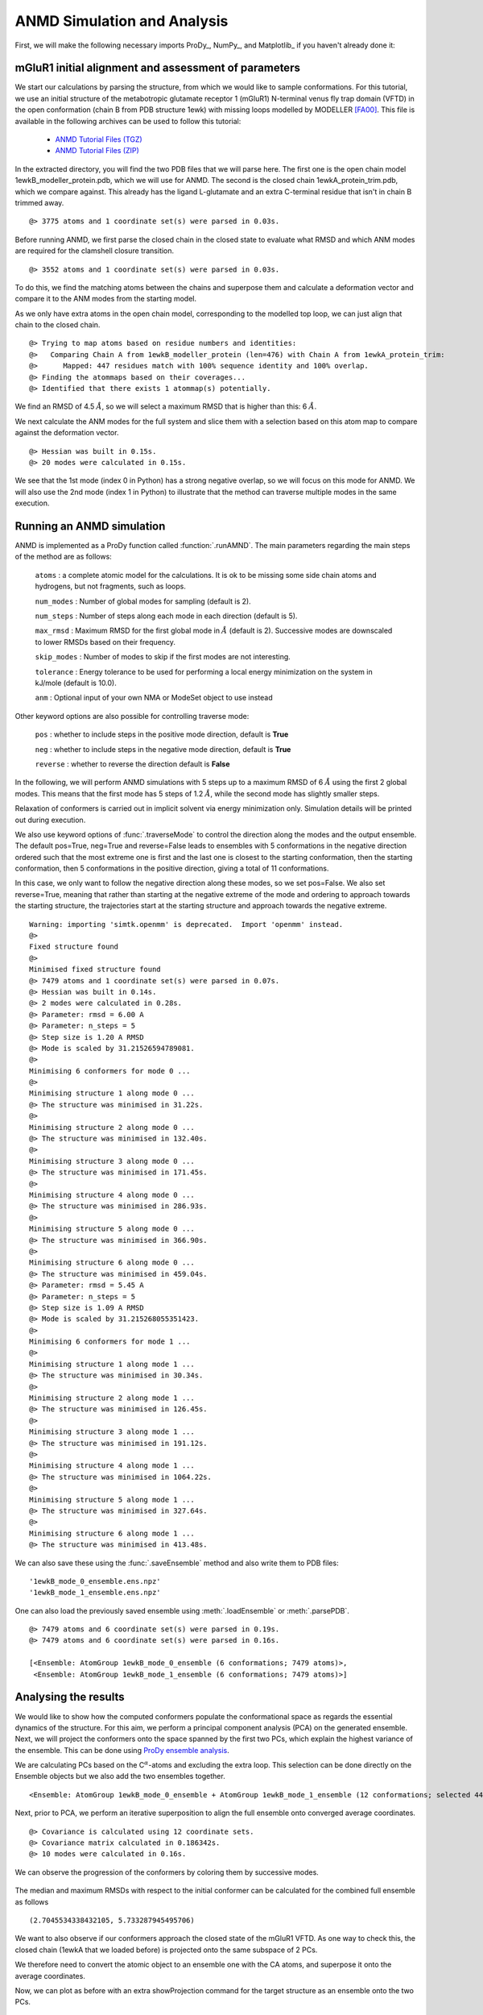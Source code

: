 .. _anmd:

ANMD Simulation and Analysis
===============================================================================

First, we will make the following necessary imports ProDy_, NumPy_, and Matplotlib_ 
if you haven't already done it:

.. ipython:: python
   :verbatim:

   import numpy as np
   import matplotlib.pyplot as plt
   from prody import *
   plt.ion()

mGluR1 initial alignment and assessment of parameters
-------------------------------------------------------------------------------

We start our calculations by parsing the structure, from which we would like to sample 
conformations. For this tutorial, we use an initial structure of the metabotropic glutamate 
receptor 1 (mGluR1) N-terminal venus fly trap domain (VFTD) in the open conformation (chain B from PDB structure 1ewk)
with missing loops modelled by MODELLER [FA00]_. This file is available in the following archives can be used to follow this tutorial:

  * `ANMD Tutorial Files (TGZ) <anmd_tutorial_files.tgz>`_
  * `ANMD Tutorial Files (ZIP) <anmd_tutorial_files.zip>`_

In the extracted directory, you will find the two PDB files that we will parse here. 
The first one is the open chain model 1ewkB_modeller_protein.pdb, which we will use for ANMD. 
The second is the closed chain 1ewkA_protein_trim.pdb, which we compare against. This already
has the ligand L-glutamate and an extra C-terminal residue that isn't in chain B trimmed away.

.. ipython:: python
   :verbatim:

   ag1 = parsePDB('1ewkB_modeller_protein.pdb')

.. parsed-literal::

   @> 3775 atoms and 1 coordinate set(s) were parsed in 0.03s.
   
Before running ANMD, we first parse the closed chain in the closed state to evaluate 
what RMSD and which ANM modes are required for the clamshell closure transition.

.. ipython:: python
   :verbatim:

   ag2 = parsePDB('1ewkA_protein_trim.pdb')

.. parsed-literal::

   @> 3552 atoms and 1 coordinate set(s) were parsed in 0.03s.

To do this, we find the matching atoms between the chains and superpose them and calculate 
a deformation vector and compare it to the ANM modes from the starting model.

As we only have extra atoms in the open chain model, corresponding to the modelled top loop, 
we can just align that chain to the closed chain.

.. ipython:: python
   :verbatim:

   amap = alignChains(ag1.ca, ag2.ca)[0]
   amap_alg, T = superpose(amap, ag2.ca, weights=amap.getFlags('mapped'))
   rmsd = calcRMSD(amap, ag2.ca)

.. parsed-literal::

   @> Trying to map atoms based on residue numbers and identities:
   @>   Comparing Chain A from 1ewkB_modeller_protein (len=476) with Chain A from 1ewkA_protein_trim:
   @>      Mapped: 447 residues match with 100% sequence identity and 100% overlap.
   @> Finding the atommaps based on their coverages...
   @> Identified that there exists 1 atommap(s) potentially.

We find an RMSD of 4.5 :math:`$\mathring{A}$`, so we will select a maximum RMSD that is higher than
this: 6 :math:`$\mathring{A}$`.

We next calculate the ANM modes for the full system and slice them with a selection based on 
this atom map to compare against the deformation vector.

.. ipython:: python
   :verbatim:

   anm, ag1_ca = calcANM(ag1)

.. parsed-literal::

   @> Hessian was built in 0.15s.
   @> 20 modes were calculated in 0.15s.

.. ipython:: python
   :verbatim:

   ag1_selection = ag1.select('index ' + ' '.join([str(i) for i in amap.getIndices()]))
   anm_slc, ag1_ca_slc = sliceModel(anm, ag1_ca, ag1_selection)

.. ipython:: python
   :verbatim:

   defvec = calcDeformVector(ag1_selection, ag2.ca)
   showOverlap(defvec, anm_slc, abs=False)

.. figure:: images/overlaps.png

We see that the 1st mode (index 0 in Python) has a strong negative overlap, so 
we will focus on this mode for ANMD. We will also use the 2nd mode (index 1 in Python) 
to illustrate that the method can traverse multiple modes in the same execution.

Running an ANMD simulation
-------------------------------------------------------------------------------

ANMD is implemented as a ProDy function called :function:`.runAMND`. The main parameters 
regarding the main steps of the method are as follows:

   ``atoms`` : a complete atomic model for the calculations. It is ok to be missing 
   some side chain atoms and hydrogens, but not fragments, such as loops.

   ``num_modes`` : Number of global modes for sampling (default is 2).

   ``num_steps`` : Number of steps along each mode in each direction (default is 5).

   ``max_rmsd`` : Maximum RMSD for the first global mode in :math:`$\mathring{A}$`
   (default is 2). Successive modes are downscaled to lower RMSDs based on their frequency. 

   ``skip_modes`` : Number of modes to skip if the first modes are not interesting.

   ``tolerance`` : Energy tolerance to be used for performing a local energy minimization 
   on the system in kJ/mole (default is 10.0).

   ``anm`` : Optional input of your own NMA or ModeSet object to use instead

Other keyword options are also possible for controlling traverse mode:

   ``pos`` : whether to include steps in the positive mode direction, default is **True**

   ``neg`` : whether to include steps in the negative mode direction, default is **True**

   ``reverse`` : whether to reverse the direction default is **False**


In the following, we will perform ANMD simulations with 5 steps up to a maximum RMSD of 6
:math:`$\mathring{A}$` using the first 2 global modes. This means that the first mode has
5 steps of 1.2 :math:`$\mathring{A}$`, while the second mode has slightly smaller steps.

Relaxation of conformers is carried out in implicit solvent via energy minimization only. 
Simulation details will be printed out during execution.

We also use keyword options of :func:`.traverseMode` to control the direction along the modes
and the output ensemble. The default pos=True, neg=True and reverse=False leads to ensembles 
with 5 conformations in the negative direction ordered such that the most extreme one is first 
and the last one is closest to the starting conformation, then the starting conformation,
then 5 conformations in the positive direction, giving a total of 11 conformations.

In this case, we only want to follow the negative direction along these modes, so we set
pos=False. We also set reverse=True, meaning that rather than starting at the negative extreme
of the mode and ordering to approach towards the starting structure, the trajectories start 
at the starting structure and approach towards the negative extreme.

.. ipython:: python
   :verbatim:

   ensembles = runANMD(ag1, max_rmsd=6, num_modes=2, num_steps=5, 
                       neg=True, pos=False, reverse=True)

.. parsed-literal::

   Warning: importing 'simtk.openmm' is deprecated.  Import 'openmm' instead.
   @> 
   Fixed structure found
   @> 
   Minimised fixed structure found
   @> 7479 atoms and 1 coordinate set(s) were parsed in 0.07s.
   @> Hessian was built in 0.14s.
   @> 2 modes were calculated in 0.28s.
   @> Parameter: rmsd = 6.00 A
   @> Parameter: n_steps = 5
   @> Step size is 1.20 A RMSD
   @> Mode is scaled by 31.21526594789081.
   @> 
   Minimising 6 conformers for mode 0 ...
   @> 
   Minimising structure 1 along mode 0 ...
   @> The structure was minimised in 31.22s.
   @> 
   Minimising structure 2 along mode 0 ...
   @> The structure was minimised in 132.40s.
   @> 
   Minimising structure 3 along mode 0 ...
   @> The structure was minimised in 171.45s.
   @> 
   Minimising structure 4 along mode 0 ...
   @> The structure was minimised in 286.93s.
   @> 
   Minimising structure 5 along mode 0 ...
   @> The structure was minimised in 366.90s.
   @> 
   Minimising structure 6 along mode 0 ...
   @> The structure was minimised in 459.04s.
   @> Parameter: rmsd = 5.45 A
   @> Parameter: n_steps = 5
   @> Step size is 1.09 A RMSD
   @> Mode is scaled by 31.215268055351423.
   @> 
   Minimising 6 conformers for mode 1 ...
   @> 
   Minimising structure 1 along mode 1 ...
   @> The structure was minimised in 30.34s.
   @> 
   Minimising structure 2 along mode 1 ...
   @> The structure was minimised in 126.45s.
   @> 
   Minimising structure 3 along mode 1 ...
   @> The structure was minimised in 191.12s.
   @> 
   Minimising structure 4 along mode 1 ...
   @> The structure was minimised in 1064.22s.
   @> 
   Minimising structure 5 along mode 1 ...
   @> The structure was minimised in 327.64s.
   @> 
   Minimising structure 6 along mode 1 ...
   @> The structure was minimised in 413.48s.

We can also save these using the :func:`.saveEnsemble` method and also write them to PDB files:

.. ipython:: python
   :verbatim:

   for i, ensemble in enumerate(ensembles):
      writePDB('1ewkB_mode_{0}_ensemble.pdb'.format(i), ensemble)
      saveEnsemble(ensemble, '1ewkB_mode_{0}_ensemble.ens.npz'.format(i))

.. parsed-literal::

   '1ewkB_mode_0_ensemble.ens.npz'
   '1ewkB_mode_1_ensemble.ens.npz'

One can also load the previously saved ensemble using :meth:`.loadEnsemble`
or :meth:`.parsePDB`.

.. ipython:: python
   :verbatim:

   ensembles = [Ensemble(parsePDB('1ewkB_mode_{0}_ensemble.pdb'.format(i))) for i in range(2)]
   ensembles

.. parsed-literal::

   @> 7479 atoms and 6 coordinate set(s) were parsed in 0.19s.
   @> 7479 atoms and 6 coordinate set(s) were parsed in 0.16s.

   [<Ensemble: AtomGroup 1ewkB_mode_0_ensemble (6 conformations; 7479 atoms)>,
    <Ensemble: AtomGroup 1ewkB_mode_1_ensemble (6 conformations; 7479 atoms)>]

Analysing the results
-------------------------------------------------------------------------------

We would like to show how the computed conformers populate the conformational space as regards 
the essential dynamics of the structure. For this aim, we perform a principal component analysis 
(PCA) on the generated ensemble. Next, we will project the conformers onto the space spanned by 
the first two PCs, which explain the highest variance of the ensemble. This can be done using 
`ProDy ensemble analysis <http://prody.csb.pitt.edu/tutorials/ensemble_analysis/>`_.

We are calculating PCs based on the C\ :math:`^\alpha`-atoms and excluding the extra loop. 
This selection can be done directly on the Ensemble objects but we also add the two ensembles together.

.. ipython:: python
   :verbatim:

   full_ensemble = ensembles[0] + ensembles[1]
   full_ensemble.setAtoms(ag1_ca_sel)

   for ensemble in ensembles:
      ensemble.setAtoms(ag1_ca_sel)

.. ipython:: python
   :verbatim:

   full_ensemble

.. parsed-literal::

   <Ensemble: AtomGroup 1ewkB_mode_0_ensemble + AtomGroup 1ewkB_mode_1_ensemble (12 conformations; selected 447 of 7479 atoms)>

Next, prior to PCA, we perform an iterative superposition to align the full ensemble onto 
converged average coordinates.


.. ipython:: python
   :verbatim:

   full_ensemble.iterpose()

   for ensemble in ensembles:
      ensemble.setCoords(full_ensemble.getCoords(selected=False))
      ensemble.superpose()

.. ipython:: python
   :verbatim:

   pca = PCA()
   pca.buildCovariance(full_ensemble)
   pca.calcModes()

.. parsed-literal::

   @> Covariance is calculated using 12 coordinate sets.
   @> Covariance matrix calculated in 0.186342s.
   @> 10 modes were calculated in 0.16s.

We can observe the progression of the conformers by coloring them by successive modes.

.. ipython:: python
   :verbatim:

   colors = ['blue', 'green']
   plt.figure()

   for i in range(len(ensembles)):
      showProjection(ensembles[i], pca[:2],
                     c=colors[i], label='ensemble %d' %(i+1))
   showProjection(ensembles[0][0], pca[:2], c='orange',
                  label='start', marker='*', markersize=200)
   plt.xlabel('PC1')
   plt.ylabel('PC2')
   plt.legend()
   plt.tight_layout()
   plt.show()

.. figure:: images/anmd_proj2d.png

The median and maximum RMSDs with respect to the initial conformer can be calculated 
for the combined full ensemble as follows

.. ipython:: python
   :verbatim:

   rmsds = full_ensemble.getRMSDs()

.. ipython:: python
   :verbatim:

   np.median(rmsds), np.max(rmsds)

.. parsed-literal::

   (2.7045534338432105, 5.733287945495706)

We want to also observe if our conformers approach the closed state of the mGluR1 VFTD. 
As one way to check this, the closed chain (1ewkA that we loaded before) is projected onto 
the same subspace of 2 PCs.

We therefore need to convert the atomic object to an ensemble one with the CA atoms, and
superpose it onto the average coordinates.

.. ipython:: python
   :verbatim:

   ens2 = Ensemble(ag2.ca.copy())
   ens2.setCoords(full_ensemble.getCoords(selected=True))
   ens2.superpose()

Now, we can plot as before with an extra showProjection command for the target structure
as an ensemble onto the two PCs.

.. ipython:: python
   :verbatim:

   colors = ['blue', 'green']
   plt.figure()

   for i in range(len(ensembles)):
      showProjection(ensembles[i], pca[:2],
                     c=colors[i], label='ensemble %d' %(i+1))
   showProjection(full_ensemble[0], pca[:2], c='orange',
                  label='start', marker='*', markersize=200)
   showProjection(ens2, pca[:2], c='purple',
                  label='target', marker='*', markersize=200)
   plt.xlabel('PC1')
   plt.ylabel('PC2')
   plt.legend()
   plt.tight_layout()
   plt.show()

.. figure:: images/anmd_proj2d_with_closed.png

The figure above indicates that conformer generation along mode 1 starting from the open 
state of mGluR1 (orange star) can successfully reach conformations near the closed state 
(purple star). 

One could also calculate RMSDs from the closed state by setting the closed coordinates as 
the reference coordinates for the ensembles. To do this, we need to first make a coordinates
set with the right shape by adding dummy coordinates using alignChains.


.. ipython:: python
   :verbatim:

   ag3 = ensembles[0].getAtoms(selected=False)
   amap2 = alignChains(ag2, ag3)[0]
   amap2


.. parsed-literal::

   <AtomMap: (Chain A from 1ewkA_protein_trim -> Chain A from 1ewkB_mode_0_ensemble) from 1ewkA_protein_trim (7479 atoms, 3552 mapped, 3927 dummy)>

Now, we can use this get the RMSDs from the starting and target states.

.. ipython:: python
   :verbatim:

   rmsds_from_start = np.zeros((2,6))
   rmsds_from_closed = np.zeros((2,6))
   for i, ensemble in enumerate(ensembles):
      ensemble.setCoords(ensemble.getCoordsets(selected=False)[0])
      rmsds_from_start[i] = ensemble.getRMSDs()

      ensemble.setCoords(amap2.getCoords())
      rmsds_from_closed[i] = ensemble.getRMSDs()

      plt.figure()
      plt.title('Mode {0} ensemble'.format(i+1))
      plt.plot(rmsds_from_start[i], 'o-', label='RMSD from start', color='lightgreen')
      plt.plot(rmsds_from_closed[i], 'o-', label='RMSD from closed')
      plt.ylim([-0.5, 7.5])
      plt.legend()


.. figure:: images/mode_0_ensemble_rmsds.png

.. figure:: images/mode_1_ensemble_rmsds.png


.. [FA00] Fiser A, Do RKG, Sali A. Modeling of loops in protein 
   structures. *Protein science* **2000** 9:1753-73
